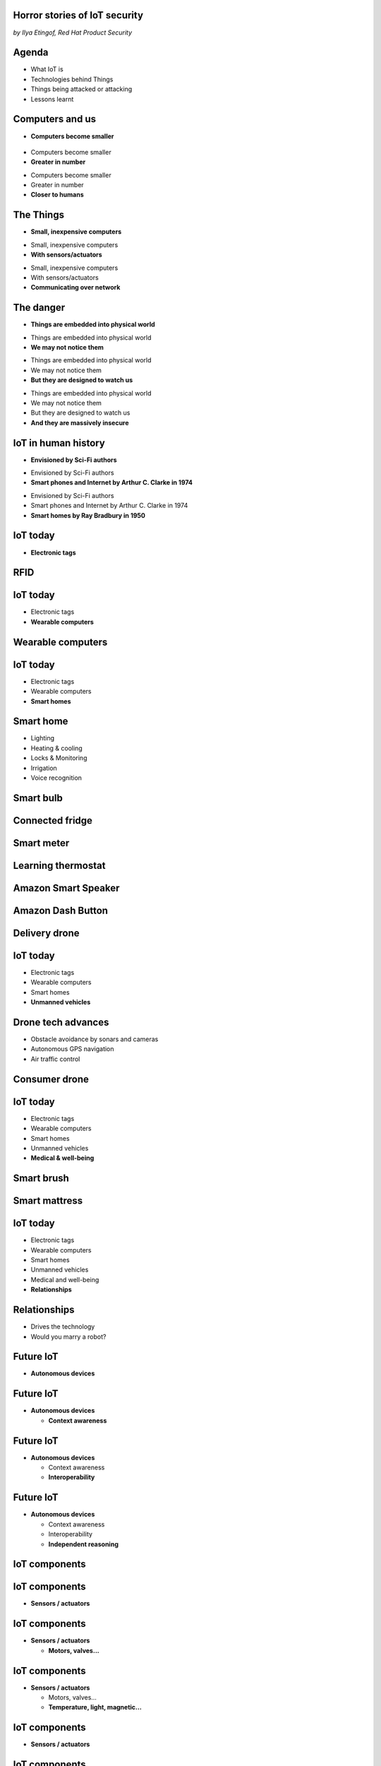 

Horror stories of IoT security
==============================

*by Ilya Etingof, Red Hat Product Security*

Agenda
======

* What IoT is
* Technologies behind Things
* Things being attacked or attacking
* Lessons learnt

Computers and us
================

* **Computers become smaller**

.. figure:: evolution-of-computers.png
   :scale: 90 %
   :align: center

.. nextslide::

* Computers become smaller
* **Greater in number**

.. nextslide::

* Computers become smaller
* Greater in number
* **Closer to humans**

The Things
==========

* **Small, inexpensive computers**

.. nextslide::

* Small, inexpensive computers
* **With sensors/actuators**

.. nextslide::

* Small, inexpensive computers
* With sensors/actuators
* **Communicating over network**

The danger
==========

* **Things are embedded into physical world**

.. nextslide::

* Things are embedded into physical world
* **We may not notice them**

.. nextslide::

* Things are embedded into physical world
* We may not notice them
* **But they are designed to watch us**

.. nextslide::

* Things are embedded into physical world
* We may not notice them
* But they are designed to watch us
* **And they are massively insecure**

IoT in human history
====================

* **Envisioned by Sci-Fi authors**

.. nextslide::

* Envisioned by Sci-Fi authors
* **Smart phones and Internet by Arthur C. Clarke in 1974**

.. nextslide::

* Envisioned by Sci-Fi authors
* Smart phones and Internet by Arthur C. Clarke in 1974
* **Smart homes by Ray Bradbury in 1950**

IoT today
=========

* **Electronic tags**

RFID
====

.. figure:: rfid.jpg
   :scale: 90 %
   :align: center

IoT today
=========

* Electronic tags
* **Wearable computers**

Wearable computers
==================

.. figure:: nike-fuel-band.jpg
   :scale: 60 %
   :align: center

.. nextslide::

.. figure:: google-glass.jpg
   :scale: 60 %
   :align: center


IoT today
=========

* Electronic tags
* Wearable computers
* **Smart homes**

Smart home
==========

* Lighting
* Heating & cooling
* Locks & Monitoring
* Irrigation
* Voice recognition

Smart bulb
==========

.. figure:: smart-bulb.jpg
   :scale: 60 %
   :align: center

Connected fridge
================

.. figure:: smart-refrigerator.jpg
   :scale: 80 %
   :align: center

Smart meter
===========

.. figure:: smart-meter.jpg
   :scale: 55 %
   :align: center

Learning thermostat
===================

.. figure:: nest-learning-thermostat.jpg
   :scale: 60 %
   :align: center

Amazon Smart Speaker
====================

.. figure:: amazon-echo.jpg
   :scale: 90 %
   :align: center

Amazon Dash Button
==================

.. figure:: amazon-button.png
   :scale: 100 %
   :align: center

Delivery drone
==============

.. figure:: amazon-delivery-drone.jpg
   :scale: 20 %
   :align: center

IoT today
=========

* Electronic tags
* Wearable computers
* Smart homes
* **Unmanned vehicles**

Drone tech advances
===================

* Obstacle avoidance by sonars and cameras
* Autonomous GPS navigation
* Air traffic control

Consumer drone
==============

.. figure:: drone-flying.jpg
   :scale: 80 %
   :align: center

IoT today
=========

* Electronic tags
* Wearable computers
* Smart homes
* Unmanned vehicles
* **Medical & well-being**

Smart brush
===========

.. figure:: smart-brush.jpg
   :scale: 100 %
   :align: center

Smart mattress
==============

.. figure:: smart-mattress.jpg
   :scale: 80 %
   :align: center


IoT today
=========

* Electronic tags
* Wearable computers
* Smart homes
* Unmanned vehicles
* Medical and well-being
* **Relationships**

Relationships
=============

* Drives the technology
* Would you marry a robot?

.. nextslide::

.. figure:: kissenger.jpg
   :scale: 80 %
   :align: center

.. nextslide::

.. figure:: love-and-sex-with-robots-book.jpg
   :scale: 90 %
   :align: center

.. nextslide::

.. figure:: love-and-sex-with-robots.png
   :scale: 60 %
   :align: center

Future IoT
==========

* **Autonomous devices**

Future IoT
==========

* **Autonomous devices**

  * **Context awareness**

Future IoT
==========

* **Autonomous devices**

  * Context awareness
  * **Interoperability**

Future IoT
==========

* **Autonomous devices**

  * Context awareness
  * Interoperability
  * **Independent reasoning**

IoT components
==============

.. figure:: iot-stack.png
   :scale: 70 %
   :align: center

IoT components
==============

* **Sensors / actuators**

IoT components
==============

* **Sensors / actuators**

  * **Motors, valves...**

IoT components
==============

* **Sensors / actuators**

  * Motors, valves...
  * **Temperature, light, magnetic...**

IoT components
==============

* **Sensors / actuators**

.. figure:: iot-sensors.png
   :scale: 90 %
   :align: center

IoT components
==============

* Sensors / actuators
* **Boards**

  * **Low-power SoC on a PCB**

IoT components
==============

* Sensors / actuators
* **Boards**

  * Low-power SoC on a PCB
  * **MCU (Arduino, Pinoccio, CubieBoard)**

.. figure:: arduino-uno-pcb.jpg
   :scale: 50 %
   :align: center

IoT components
==============

* Sensors / actuators
* **Boards**

  * Low-power SoC on a PCB
  * **MCU (Arduino, Pinoccio, CubieBoard)**
  * **Single-board computers (Raspberry Pi, Beagle Board, Electric Imp, Gumstix)**

.. figure:: raspberry-pi-pcb.jpg
   :scale: 60 %
   :align: center

IoT components
==============

* Sensors / actuators
* Boards
* **IoT gateways**

.. figure:: dell-edge-gateway-5000.png
   :scale: 60 %
   :align: center

IoT components
==============

* Sensors / actuators
* Boards
* **IoT gateways**

  * **Protocols adaptation**

IoT components
==============

* Sensors / actuators
* Boardss
* **IoT gateways**

  * Protocols adaptation
  * **Data aggregation**

IoT components
==============

* Sensors / actuators
* Boards
* Protocol gateways / data aggregators
* **IoT platform**

IoT components
==============

* Sensors / actuators
* Boards
* Protocol gateways / data aggregators
* **IoT platform**

  * **CSP (Amazon, Azure and many others)**

IoT components
==============

* Sensors / actuators
* Boards
* Protocol gateways / data aggregators
* **IoT platform**

  * CSP (Amazon, Azure and many others)
  * **Support IoT protocols**

IoT components
==============

* Sensors / actuators
* Boards
* Protocol gateways / data aggregators
* **IoT platform**

  * CSP (Amazon, Azure and many others)
  * Support IoT protocols
  * **Offer data storage and analytics**

IoT components
==============

* Sensors / actuators
* Boards
* Protocol gateways / data aggregators
* **IoT platform**

  * CSP (Amazon, Azure and many others)
  * Support IoT protocols
  * Offer data storage and analytics
  * **Facilitate data consumption (REST API, Web UI)**

IoT attack surface
==================

* **Hardware**

IoT attack surface
==================

* **Hardware**

  * **On board UART, USB, JTAG, SPI, I2O**

IoT attack surface
==================

* Hardware
* **Network protocols**

IoT attack surface
==================

* Hardware
* **Network protocols**

  * **Phy: IEEE 802.15.4**


IoT attack surface
==================

* Hardware
* **Network protocols**

  * Phy: IEEE 802.15.4
  * **Data: ZigBee, 6LoWPAN, ZWave, BlueTooth LE**

IoT attack surface
==================

* Hardware
* **Network protocols**

  * Phy: IEEE 802.15.4
  * Data: ZigBee, 6LoWPAN, ZWave, BlueTooth LE
  * **Network: IPv4/IPv6**

IoT attack surface
==================

* Hardware
* **Network protocols**

  * Phy: IEEE 802.15.4
  * Data: ZigBee, 6LoWPAN, ZWave, BlueTooth LE
  * Network: IPv4/IPv6
  * **Application: HTTP, CoAP, MQTT, AMQP, XMPP, DDS**

IoT attack surface
==================

* Hardware
* Network protocols
* **Software**

IoT attack surface
==================

* Hardware
* Network protocols
* **Software**

  * **On-board: firmware/OS SDK**

IoT attack surface
==================

* Hardware
* Network protocols
* **Software**

  * On-board: firmware/RTOS SDK
  * **Gateway: SDK**

IoT attack surface
==================

* Hardware
* Network protocols
* **Software**

  * On-board: firmware/OS SDK
  * Gateway: SDK
  * **Platform:**

    * **Data feed/control API**

IoT attack surface
==================

* Hardware
* Network protocols
* **Software**

  * On-board: firmware/OS SDK
  * Gateway: SDK
  * **Platform:**

    * Data feed/control API
    * **Web apps**

IoT attack surface
==================

* Hardware
* Network protocols
* **Software**

  * On-board: firmware/OS SDK
  * Gateway: SDK
  * **Platform:**

    * Data feed/control API
    * Web apps
    * **Mobile apps**



IoT ecosystem
=============

* Chips manufacturers
* Boards manufacturers
* Original Design manufacturers 
* Cloud service providers
* Original equipment manufacturers

Boards Manufacturers
====================

* Complicated tech
* PCB manufactured by 4-5 companies
* Shipped with Board Support Packages (SDK)
* 1-st software layer

Original Design Manufacturers
=============================

* Design and manufacture the product
* Eventually rebranded
* Many small companies
* Startups, crowdsourced
* Highly dynamic and competitive market
* Low margins

.. nextslide::

* Buy/own cloud infrastructure
* Provide SDKs, Web UI, mobile apps
* 2-nd software layer

Cloud Service Providers
=======================

* Large, established providers (Amazon, Microsoft, Google, Thingsworx)
* ODM's own cloud
* Provide data analytics, automation, reporting, Web UI
* 3-rd software layer

Original Equipment Manufacturers
================================

* Brand, marketing, sales (Belkin, SmartThings, WeMo, Linksys)
* Warranty, customer support
* Security response

.. nextslide::

* May involve other teams
* To implement additional functionality
* 4-th software layer

IoT security is important
=========================

* Human is in the center
* Large volume of highly private data (e.g. smartwatch knows sleep pattern,
  location, car driving speed, what apps you use, what time
  you go to bed)
* No explicit data ownership -- data go to cloud and change hands (nobody knows where and what is the privacy policy behind that, what if data is sold?)

IoT security is hard
====================

* Low-barrier entry for ODM
* Many industries suddenly enter software development
* Originally off-line products become networked
* The things may have direct impact on physical world

.. nextslide::

* Software touched by many teams
* No experience in IT security
* Widespread use of outdated software
* Stackoverflow effect: cut & paste code

.. nextslide::

* MCU is weak for public key crypto
* Physical access may be easy
* Though reflashing may be cumbersome

.. nextslide::

* High demand for cool stuff
* Competition presses ODM/OEM to release fast
* Customers are unaware of security risks

.. nextslide::

* Hard to block import of insecure appliances
* Hard to get infected devices off the network
* Hard to get owners upgrading firmware

.. nextslide::

* Massive amount of private data (personal assistants)
* Privacy concerns

Major attack vectors
====================

Platform:

* Web UI and mobile apps
* Insecure communication
* Data submission and control APIs
* Data at rest

.. nextslide::

Things:

* Hardcoded passwords / API keys
* Forgotten services / backdoors
* Code injection
* RF communication
* Attacks on hardware

Attack analysis: smart plug
===========================

.. figure:: kankun-smart-plug.png
   :scale: 60 %
   :align: center

Features
========

* Wall socket
* Connects to your Wi-Fi network
* You can turn it on/off from a smartphone

Smartphone app
==============

.. figure:: kankun-mobile-app.png
   :scale: 60 %
   :align: center

First look
==========

* `nmap` reports Linux
* Open telnet and ssh ports
* ESP8266 SoC inside

Traffic analysis
================

* UDP broadcast traffic on WiFi
* Payload structure looks like AES blobs

Protocol analysis
=================

* Decompile Android app with `apktool`
* Recover the protocol

.. code-block:: bash

    lan_phone%MAC%PASSWORD%open%request
    lan_device%MAC%PASSWORD%confirm#CHALLENGE%rack
    lan_phone%MAC%PASSWORD%confirm#CHALLENGE%request
    lan_device%MAC%PASSWORD%open%rack

Crypto key recovery
===================

* App calls `libNDK_03.so`
* Running `strings` over `libNDK_03.so` reveals encryption key

.. code-block:: bash

    $ strings libNDK_03.so
    ...
    UUPx((
    Zw–
    fdsl;mewrjope456fds4fbvfnjwaugfo
    java/lang/String
    ...

Hijacking the plug
==================

* Wait for broadcast `27431/udp`
* AES decode payload with the key
* Figure out `MAC` and `PASSWORD`
* Communicate with the plug and own it!

Server analysis
===============

* `tcpdump` shows outgoing TCP connection
* To some server in China
* Protocol is the same

Hijacking more plugs
====================

* `MAC` is easily guessable
* Majority of users leave default `PASSWORD`
* Own plugs all over the globe!

Shell injection
===============

* Control agent runs as root
* Invokes `system()`
* Not sanitizing protocol payload
* Run your code on plugs

Exploit potential
=================

* DDoS targets on Internet
* Attack targets on Wi-Fi network
* Distributed spam
* Disrupt/destroy appliances by flipping power on/off

Lessons learnt
==============

* Never hardcode crypto keys
* Enforce setting password
* Be paranoid about interpreting input

Attack analysis: IoT worms
==========================

* Many known: BASHLITE, Linux.Darlloz, Remaiten
* Hajime: Mirai successor
* Analysed by Sam Edwards and Ioannis Profetis

Botnet architecture
===================

.. figure:: botnet-architecture.gif
   :scale: 90 %
   :align: center

Image by `JeroenT96 <https://commons.wikimedia.org/w/index.php?curid=47443899>`_

Staged infection
================

0. Find victim and break in
1. Download P2P program from attacker
2. Join P2P network and wait for instructions

Find victim and break in
========================

* Scan public Internet for port 23/tcp
* Brute-force login/password

Upload file-transfer tool
=========================

.. code-block:: bash

   $ echo "\x7f\x45\x4c\x46\x0" >> /var/tmp/.~
   ...
   $ exec /var/tmp/.~

Download malware
================

* Connect back to attacker
* Download P2P program
* Join P2P network

Mounting an attack
==================

* Receive code updates
* Receive C&C directions

DDoS attack
===========

* HTTP requests
* TCP SYN/ACK floods
* DNS, UDP floods

.. nextslide::

.. figure:: mirai-botnet-attack.gif
   :scale: 80 %
   :align: center

Image by `Joey Devilla <http://www.globalnerdy.com/2016/10/25/last-fridays-iot-botnet-attack-and-internet-outages-explained-for-non-techies/>`_

Mirai DDoS scale
================

* Mirai infected 380K+ devices
* From 164 countries
* On 21.10.2016 took down Amazon, Twitter, PayPal and others

Hosts
======

* Web cameras
* Baby monitors
* Home routers

Lessons learnt
==============

* Enforce non-default password
* Disallow Internet access
* Disable insecure services

Fun fact
========

The `Linux.Wifatch` malware is known to:

* Infect home routers
* Shutdown telnet service
* Change default password

Attack analysis: connected car
==============================

Car connections
===============

* Vehicle to vehicle (802.11p)
* Vehicle to road (802.11p)
* Vehicle to device (NFC, Wi-Fi, USB, BT)

Car attack vectors
==================

* Infotainment systems
* Mobile apps
* OBDC2 port



Attack analysis: smart lights
=============================

* Philips Hue LED bulbs
* Most popular smart light
* Millions sold

.. figure:: philips-hue-bulbs.png
   :scale: 60 %
   :align: center

* By  Eyal Ronen, Colin O’Flynn, Adi Shamir and Achi-Or Weingarten (http://iotworm.eyalro.net/)

Features
========

* LED bulbs, switches and bridge join PAN
* Can turn on/off, change luminocity, color
* Also through a smartphone app over Internet

Bulb's hardware
===============

* The Atmel ATmega2564RFR2 SoC
* MCU, flash, RAM, AES accellerator, 802.15.4 tranciever
* Anti debug fuses to disallow flash read

ZigBee stack
============

* Components reside in ZigBee PAN

.. figure:: zigbee-protocol-stack.png
   :scale: 100 %
   :align: center

ZigBee Touchlink vuln
=====================

* ZigBee packets are encrypted with a unique PAN key
* To share PAN key with new nodes, master key is used
* Single master key is hardcoded into all ZigBee prodicts
* Master key was leaked in 2015

ZigBee Light Link vuln
======================

* Additional proximity check (< 1m)
* By measuring RSSI

.. nextslide::

* Bug in Atmel's BitCloud library
* Allows factory reset at any distance (50-150m)

.. nextslide::

* Bulb in factory configuration
* Tries to join any ZLL or non-ZLL PAN
* Non-ZLL profile does not require proximity test

ZigBee OTA update
=================

* Bulb supports over-the-air firmware upgrade
* Boot and upgrade images are encrypted with symmetric keys

Bootloader side channel attack
==============================

* Brute forced bootloader over sample signatures
* Collected power consumption patterns (DPA/CPA)
* Recovered encryption keys, build compromised firmware

Warflying
=========

* Mounted infecting hardware on a drone
* Flyed by running bulbs, uploading malicious firmware
* Infected bulb spreads the worm

Exploit potential
=================

* Worm propagation is unstoppable
* Bricking attack
* 2.4GHz network jamming

Lessons learnt
==============

* Never hardcode encryption keys
* Security through obscurity does not work





Attacks on hardware
===================

* UART/USB console
* Read flash data
* Differential Power analysis
* Correlation Power analysis




Advice for developers
=====================

Advice for users
================

